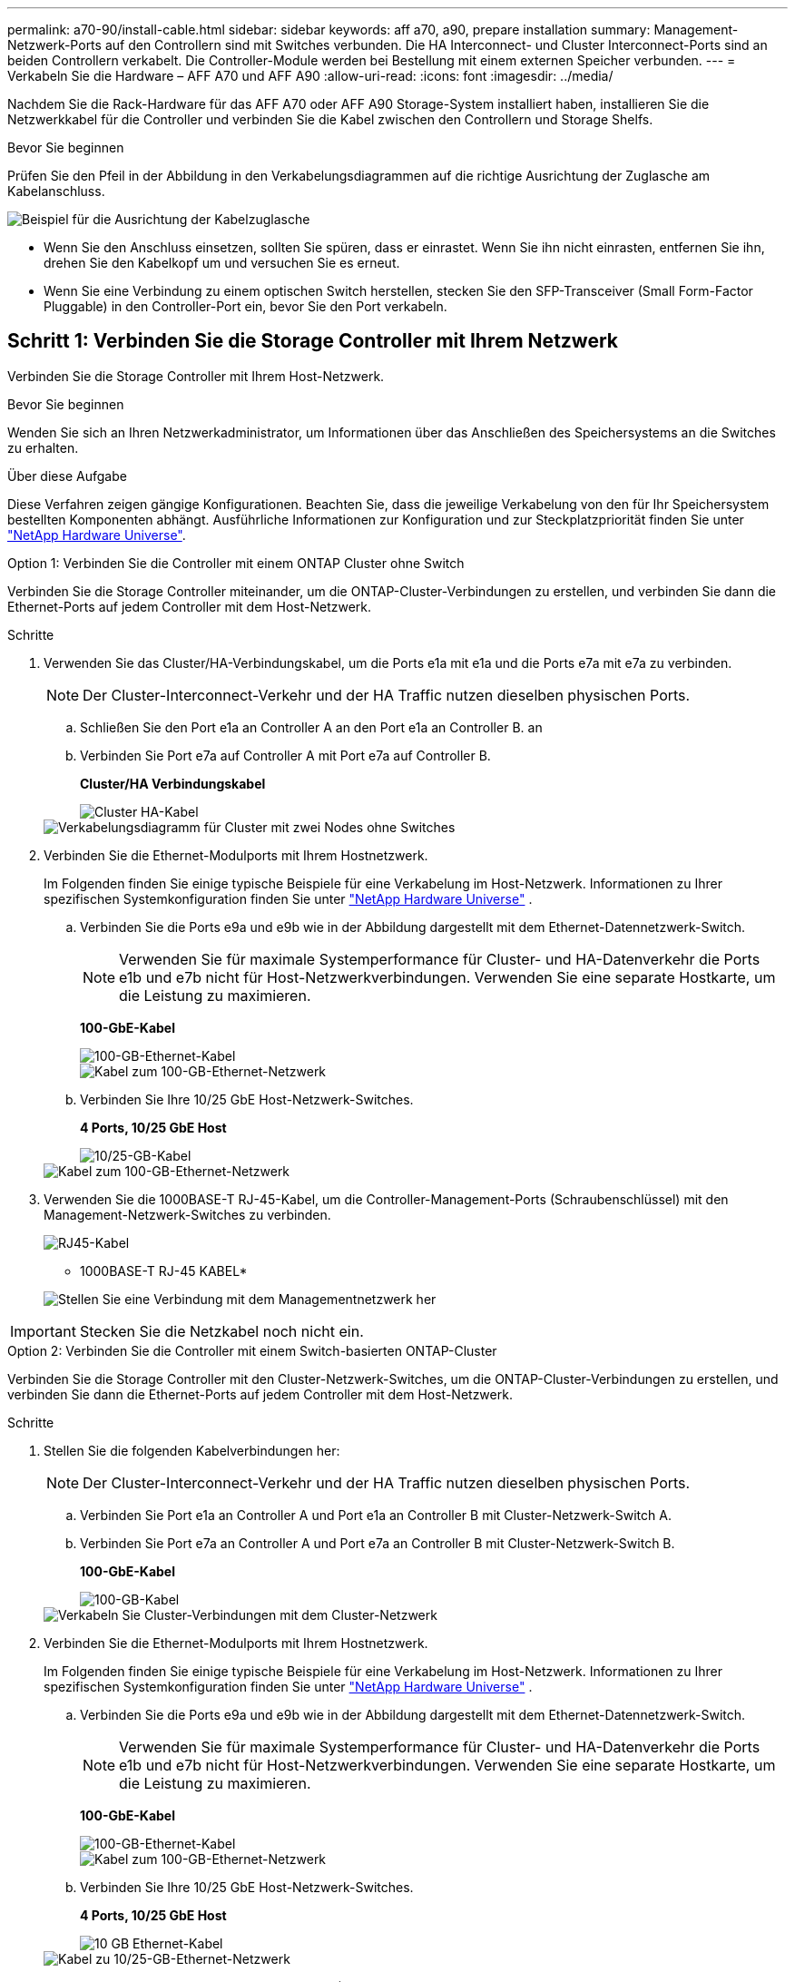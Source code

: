 ---
permalink: a70-90/install-cable.html 
sidebar: sidebar 
keywords: aff a70, a90, prepare installation 
summary: Management-Netzwerk-Ports auf den Controllern sind mit Switches verbunden. Die HA Interconnect- und Cluster Interconnect-Ports sind an beiden Controllern verkabelt. Die Controller-Module werden bei Bestellung mit einem externen Speicher verbunden. 
---
= Verkabeln Sie die Hardware – AFF A70 und AFF A90
:allow-uri-read: 
:icons: font
:imagesdir: ../media/


[role="lead"]
Nachdem Sie die Rack-Hardware für das AFF A70 oder AFF A90 Storage-System installiert haben, installieren Sie die Netzwerkkabel für die Controller und verbinden Sie die Kabel zwischen den Controllern und Storage Shelfs.

.Bevor Sie beginnen
Prüfen Sie den Pfeil in der Abbildung in den Verkabelungsdiagrammen auf die richtige Ausrichtung der Zuglasche am Kabelanschluss.

image::../media/drw_cable_pull_tab_direction_ieops-1699.svg[Beispiel für die Ausrichtung der Kabelzuglasche]

* Wenn Sie den Anschluss einsetzen, sollten Sie spüren, dass er einrastet. Wenn Sie ihn nicht einrasten, entfernen Sie ihn, drehen Sie den Kabelkopf um und versuchen Sie es erneut.
* Wenn Sie eine Verbindung zu einem optischen Switch herstellen, stecken Sie den SFP-Transceiver (Small Form-Factor Pluggable) in den Controller-Port ein, bevor Sie den Port verkabeln.




== Schritt 1: Verbinden Sie die Storage Controller mit Ihrem Netzwerk

Verbinden Sie die Storage Controller mit Ihrem Host-Netzwerk.

.Bevor Sie beginnen
Wenden Sie sich an Ihren Netzwerkadministrator, um Informationen über das Anschließen des Speichersystems an die Switches zu erhalten.

.Über diese Aufgabe
Diese Verfahren zeigen gängige Konfigurationen. Beachten Sie, dass die jeweilige Verkabelung von den für Ihr Speichersystem bestellten Komponenten abhängt. Ausführliche Informationen zur Konfiguration und zur Steckplatzpriorität finden Sie unter link:https://hwu.netapp.com["NetApp Hardware Universe"^].

[role="tabbed-block"]
====
.Option 1: Verbinden Sie die Controller mit einem ONTAP Cluster ohne Switch
--
Verbinden Sie die Storage Controller miteinander, um die ONTAP-Cluster-Verbindungen zu erstellen, und verbinden Sie dann die Ethernet-Ports auf jedem Controller mit dem Host-Netzwerk.

.Schritte
. Verwenden Sie das Cluster/HA-Verbindungskabel, um die Ports e1a mit e1a und die Ports e7a mit e7a zu verbinden.
+

NOTE: Der Cluster-Interconnect-Verkehr und der HA Traffic nutzen dieselben physischen Ports.

+
.. Schließen Sie den Port e1a an Controller A an den Port e1a an Controller B. an
.. Verbinden Sie Port e7a auf Controller A mit Port e7a auf Controller B.
+
*Cluster/HA Verbindungskabel*

+
image::../media/oie_cable_25Gb_Ethernet_SFP28_IEOPS-1069.svg[Cluster HA-Kabel]



+
image::../media/drw_70-90_tnsc_cluster_cabling_ieops-1653.svg[Verkabelungsdiagramm für Cluster mit zwei Nodes ohne Switches]

. Verbinden Sie die Ethernet-Modulports mit Ihrem Hostnetzwerk.
+
Im Folgenden finden Sie einige typische Beispiele für eine Verkabelung im Host-Netzwerk. Informationen zu Ihrer spezifischen Systemkonfiguration finden Sie unter link:https://hwu.netapp.com["NetApp Hardware Universe"^] .

+
.. Verbinden Sie die Ports e9a und e9b wie in der Abbildung dargestellt mit dem Ethernet-Datennetzwerk-Switch.
+

NOTE: Verwenden Sie für maximale Systemperformance für Cluster- und HA-Datenverkehr die Ports e1b und e7b nicht für Host-Netzwerkverbindungen. Verwenden Sie eine separate Hostkarte, um die Leistung zu maximieren.

+
*100-GbE-Kabel*

+
image::../media/oie_cable_sfp_gbe_copper.svg[100-GB-Ethernet-Kabel]

+
image::../media/drw_70-90_network_cabling1_ieops-1654.svg[Kabel zum 100-GB-Ethernet-Netzwerk]

.. Verbinden Sie Ihre 10/25 GbE Host-Netzwerk-Switches.
+
*4 Ports, 10/25 GbE Host*

+
image::../media/oie_cable_sfp_gbe_copper.svg[10/25-GB-Kabel]

+
image::../media/drw_70-90_network_cabling2_ieops-1655.svg[Kabel zum 100-GB-Ethernet-Netzwerk]



. Verwenden Sie die 1000BASE-T RJ-45-Kabel, um die Controller-Management-Ports (Schraubenschlüssel) mit den Management-Netzwerk-Switches zu verbinden.
+
image::../media/oie_cable_rj45.svg[RJ45-Kabel]

+
* 1000BASE-T RJ-45 KABEL*

+
image::../media/drw_70-90_management_connection_ieops-1656.svg[Stellen Sie eine Verbindung mit dem Managementnetzwerk her]




IMPORTANT: Stecken Sie die Netzkabel noch nicht ein.

--
.Option 2: Verbinden Sie die Controller mit einem Switch-basierten ONTAP-Cluster
--
Verbinden Sie die Storage Controller mit den Cluster-Netzwerk-Switches, um die ONTAP-Cluster-Verbindungen zu erstellen, und verbinden Sie dann die Ethernet-Ports auf jedem Controller mit dem Host-Netzwerk.

.Schritte
. Stellen Sie die folgenden Kabelverbindungen her:
+

NOTE: Der Cluster-Interconnect-Verkehr und der HA Traffic nutzen dieselben physischen Ports.

+
.. Verbinden Sie Port e1a an Controller A und Port e1a an Controller B mit Cluster-Netzwerk-Switch A.
.. Verbinden Sie Port e7a an Controller A und Port e7a an Controller B mit Cluster-Netzwerk-Switch B.
+
*100-GbE-Kabel*

+
image::../media/oie_cable100_gbe_qsfp28.svg[100-GB-Kabel]

+
image::../media/drw_70-90_switched_cluster_cabling_ieops-1657.svg[Verkabeln Sie Cluster-Verbindungen mit dem Cluster-Netzwerk]



. Verbinden Sie die Ethernet-Modulports mit Ihrem Hostnetzwerk.
+
Im Folgenden finden Sie einige typische Beispiele für eine Verkabelung im Host-Netzwerk. Informationen zu Ihrer spezifischen Systemkonfiguration finden Sie unter link:https://hwu.netapp.com["NetApp Hardware Universe"^] .

+
.. Verbinden Sie die Ports e9a und e9b wie in der Abbildung dargestellt mit dem Ethernet-Datennetzwerk-Switch.
+

NOTE: Verwenden Sie für maximale Systemperformance für Cluster- und HA-Datenverkehr die Ports e1b und e7b nicht für Host-Netzwerkverbindungen. Verwenden Sie eine separate Hostkarte, um die Leistung zu maximieren.

+
*100-GbE-Kabel*

+
image::../media/oie_cable_sfp_gbe_copper.svg[100-GB-Ethernet-Kabel]

+
image::../media/drw_70-90_network_cabling1_ieops-1654.svg[Kabel zum 100-GB-Ethernet-Netzwerk]

.. Verbinden Sie Ihre 10/25 GbE Host-Netzwerk-Switches.
+
*4 Ports, 10/25 GbE Host*

+
image::../media/oie_cable_sfp_gbe_copper.svg[10 GB Ethernet-Kabel]

+
image::../media/drw_70-90_network_cabling2_ieops-1655.svg[Kabel zu 10/25-GB-Ethernet-Netzwerk]



. Verbinden Sie die Controller-Management-Ports (Schraubenschlüssel) mit den Management-Netzwerk-Switches über 1000BASE-T RJ-45-Kabel.
+
image::../media/oie_cable_rj45.svg[RJ-45-Kabel]

+
* 1000BASE-T RJ-45 KABEL*

+
image::../media/drw_70-90_management_connection_ieops-1656.svg[Stellen Sie eine Verbindung mit dem Managementnetzwerk her]




IMPORTANT: Stecken Sie die Netzkabel noch nicht ein.

--
====


== Schritt 2: Anschließen der Storage-Controller an die Storage-Shelfs

Die folgenden Verkabelungsverfahren zeigen, wie Sie Ihre Controller mit einem Shelf und zwei Shelfs verbinden. Sie können bis zu vier Shelfs direkt mit Ihren Controllern verbinden.

[role="tabbed-block"]
====
.Option 1: Verbindung zu einem NS224 Storage-Shelf
--
Verbinden Sie jeden Controller mit den NSM-Modulen im NS224-Shelf. Die Grafik zeigt die Verkabelung von den einzelnen Controllern: Die Verkabelung von Controller A wird blau und die Verkabelung von Controller B gelb dargestellt.

*100 GbE QSFP28 Kupferkabel*

image::../media/oie_cable100_gbe_qsfp28.svg[100-GbE-QSFP28-Kupferkabel]

.Schritte
. Verbinden Sie den Controller A-Port e11a mit dem NSM A-Port e0a.
. Verbinden Sie den Controller A-Port e11b mit dem Port NSM B Port e0b.
+
image:../media/drw_a70-90_1shelf_cabling_a_ieops-1731.svg["Controller A e11a und e11b zu einem einzelnen NS224 Shelf"]

. Verbinden Sie den Port e11a von Controller B mit dem Port e0a von NSM B.
. Verbinden Sie den Port e11b des Controllers B mit dem Port e0b des NSM A.
+
image:../media/drw_a70-90_1shelf_cabling_b_ieops-1732.svg["Controller B e11a und e11b zu einem einzelnen NS224 Shelf"]



--
.Option 2: Verbindung mit zwei NS224 Storage-Shelfs
--
Verbinden Sie jeden Controller mit den NSM-Modulen beider NS224-Shelfs. Die Grafik zeigt die Verkabelung von den einzelnen Controllern: Die Verkabelung von Controller A wird blau und die Verkabelung von Controller B gelb dargestellt.

*100 GbE QSFP28 Kupferkabel*

image::../media/oie_cable100_gbe_qsfp28.svg[100-GbE-QSFP28-Kupferkabel]

.Schritte
. Verbinden Sie auf Controller A die folgenden Ports:
+
.. Verbinden Sie Port e11a mit Shelf 1, NSM A Port e0a.
.. Verbinden Sie den Port e11b mit Shelf 2, den NSM B Port e0b.
.. Verbinden Sie Port e8a mit Shelf 2, NSM A Port e0a.
.. Verbinden Sie Port e8b mit Shelf 1, NSM B Port e0b.
+
image:../media/drw_a70-90_2shelf_cabling_a_ieops-1733.svg["Controller-zu-Shelf-Verbindungen für Controller A"]



. Verbinden Sie an Controller B die folgenden Ports:
+
.. Verbinden Sie Port e11a mit Shelf 1, NSM B Port e0a.
.. Verbinden Sie Port e11b mit Shelf 2, NSM A Port e0b.
.. Verbinden Sie Port e8a mit Shelf 2, NSM B Port e0a.
.. Verbinden Sie Port e8b mit Shelf 1, NSM A Port e0b.
+
image:../media/drw_a70-90_2shelf_cabling_b_ieops-1734.svg["Controller-zu-Shelf-Verbindungen für Controller B"]





--
====
.Was kommt als Nächstes?
Nachdem Sie die Hardware für Ihr AFF A70- oder AFF A90-System verkabelt haben, können Sie link:install-power-hardware.html["Schalten Sie das AFF A70- oder AFF A90-Speichersystem ein"].

